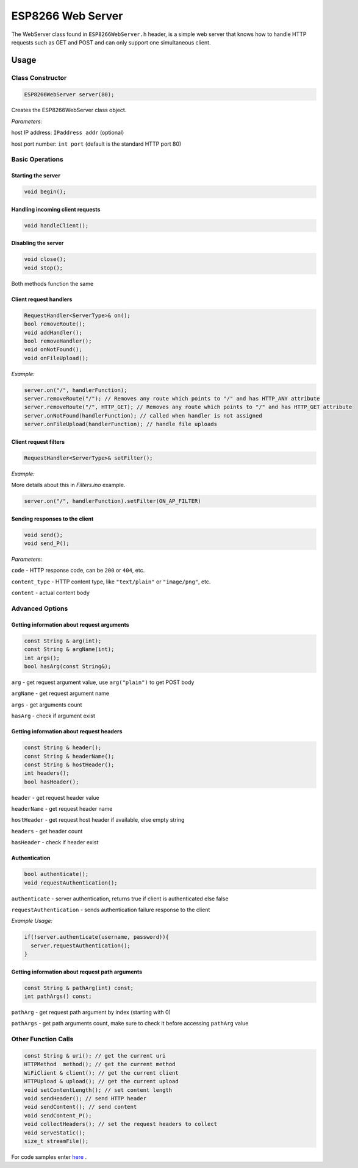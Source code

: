 
ESP8266 Web Server
==================

The WebServer class found in ``ESP8266WebServer.h`` header, is a simple web server that knows how to handle HTTP requests such as GET and POST and can only support one simultaneous client.

Usage
-----

Class Constructor
~~~~~~~~~~~~~~~~~

.. code:: cpp

    ESP8266WebServer server(80);

Creates the ESP8266WebServer class object.

*Parameters:*

host IP address: ``IPaddress addr`` (optional)

host port number: ``int port`` (default is the standard HTTP port 80)

Basic Operations
~~~~~~~~~~~~~~~~

Starting the server
^^^^^^^^^^^^^^^^^^^

.. code:: cpp

  void begin();

Handling incoming client requests
^^^^^^^^^^^^^^^^^^^^^^^^^^^^^^^^^

.. code:: cpp

  void handleClient();

Disabling the server
^^^^^^^^^^^^^^^^^^^^

.. code:: cpp

  void close();
  void stop();

Both methods function the same

Client request handlers
^^^^^^^^^^^^^^^^^^^^^^^

.. code:: cpp

  RequestHandler<ServerType>& on();
  bool removeRoute();
  void addHandler();
  bool removeHandler();
  void onNotFound();
  void onFileUpload();	

*Example:*

.. code:: cpp

  server.on("/", handlerFunction);
  server.removeRoute("/"); // Removes any route which points to "/" and has HTTP_ANY attribute
  server.removeRoute("/", HTTP_GET); // Removes any route which points to "/" and has HTTP_GET attribute
  server.onNotFound(handlerFunction); // called when handler is not assigned
  server.onFileUpload(handlerFunction); // handle file uploads

Client request filters
^^^^^^^^^^^^^^^^^^^^^^

.. code:: cpp

  RequestHandler<ServerType>& setFilter();

*Example:*

More details about this in `Filters.ino` example.

.. code:: cpp

  server.on("/", handlerFunction).setFilter(ON_AP_FILTER)

Sending responses to the client
^^^^^^^^^^^^^^^^^^^^^^^^^^^^^^^

.. code:: cpp

  void send();
  void send_P();

*Parameters:*

``code`` - HTTP response code, can be ``200`` or ``404``, etc.

``content_type`` - HTTP content type, like ``"text/plain"`` or ``"image/png"``, etc.

``content`` - actual content body

Advanced Options
~~~~~~~~~~~~~~~~

Getting information about request arguments
^^^^^^^^^^^^^^^^^^^^^^^^^^^^^^^^^^^^^^^^^^^

.. code:: cpp

  const String & arg(int);
  const String & argName(int);
  int args();
  bool hasArg(const String&);

``arg`` - get request argument value, use ``arg("plain")`` to get POST body
	
``argName`` - get request argument name
	
``args`` - get arguments count
	
``hasArg`` - check if argument exist

Getting information about request headers
^^^^^^^^^^^^^^^^^^^^^^^^^^^^^^^^^^^^^^^^^

.. code:: cpp

  const String & header();
  const String & headerName();
  const String & hostHeader();
  int headers();
  bool hasHeader();


``header`` - get request header value

``headerName`` - get request header name

``hostHeader`` - get request host header if available, else empty string

``headers`` - get header count
	
``hasHeader`` - check if header exist

Authentication
^^^^^^^^^^^^^^

.. code:: cpp

  bool authenticate();
  void requestAuthentication();

``authenticate`` - server authentication, returns true if client is authenticated else false

``requestAuthentication`` - sends authentication failure response to the client

*Example Usage:*

.. code:: cpp

  if(!server.authenticate(username, password)){
    server.requestAuthentication();
  }

Getting information about request path arguments
^^^^^^^^^^^^^^^^^^^^^^^^^^^^^^^^^^^^^^^^^^^^^^^^

.. code:: cpp

  const String & pathArg(int) const;
  int pathArgs() const;

``pathArg`` - get request path argument by index (starting with 0)
	
``pathArgs`` - get path arguments count, make sure to check it before accessing ``pathArg`` value
	

Other Function Calls
~~~~~~~~~~~~~~~~~~~~

.. code:: cpp

  const String & uri(); // get the current uri
  HTTPMethod  method(); // get the current method
  WiFiClient & client(); // get the current client
  HTTPUpload & upload(); // get the current upload
  void setContentLength(); // set content length
  void sendHeader(); // send HTTP header
  void sendContent(); // send content
  void sendContent_P();
  void collectHeaders(); // set the request headers to collect
  void serveStatic();
  size_t streamFile();

For code samples enter `here <https://github.com/esp8266/Arduino/tree/master/libraries/ESP8266WebServer/examples>`__ .

